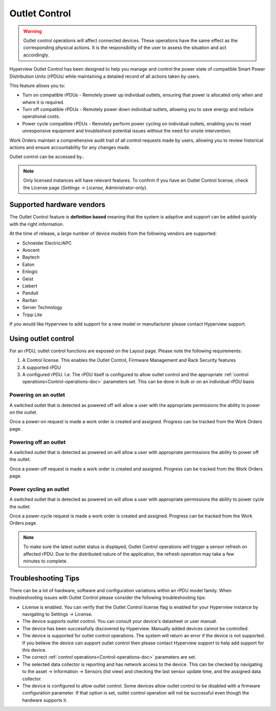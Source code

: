 .. _Outlet-control-doc:

**************
Outlet Control
**************

.. warning:: Outlet control operations will affect connected devices. These operations have the same effect as the corresponding physical actions. It is the responsibility of the user to assess the situation and act accordingly.

Hyperview Outlet Control has been designed to help you manage and control the power state of compatible Smart Power Distribution Units (rPDUs) while maintaining a detailed record of all actions taken by users.

This feature allows you to:

- Turn on compatible rPDUs - Remotely power up individual outlets, ensuring that power is allocated only when and where it is required.

- Turn off compatible rPDUs - Remotely power down individual outlets, allowing you to save energy and reduce operational costs.

- Power cycle compatible rPDUs - Remotely perform power cycling on individual outlets, enabling you to reset unresponsive equipment and troubleshoot potential issues without the need for onsite intervention.

Work Orders maintain a comprehensive audit trail of all control requests made by users, allowing you to review historical actions and ensure accountability for any changes made.

Outlet control can be accessed by..

.. note:: Only licensed instances will have relevant features. To confirm if you have an Outlet Control license, check the License page (*Settings → License*, Administrator-only).

==========================
Supported hardware vendors
==========================
The Outlet Control feature is **definition based** meaning that the system is adaptive and support can be added quickly with the right information.

At the time of release, a large number of device models from the following vendors are supported:

- Schneider Electric/APC
- Avocent
- Baytech
- Eaton
- Enlogic
- Geist
- Liebert
- Panduit
- Raritan
- Server Technology
- Tripp Lite

If you would like Hyperview to add support for a new model or manufacturer please contact Hyperview support.

====================
Using outlet control
====================
For an rPDU, outlet control functions are exposed on the Layout page. Please note the following requirements:

1. A Control license. This enables the Outlet Control, Firmware Management and Rack Security features
2. A supported rPDU
3. A configured rPDU. I.e. The rPDU itself is configured to allow outlet control and the appropriate :ref:`control operations<Control-operations-doc>` parameters set. This can be done in bulk or on an individual rPDU basis

.. image:: media/rpdu-layout.png
   :width: 1920px
   :alt: Rack PDU Layout
   :class: border-black

Powering on an outlet
---------------------
A switched outlet that is detected as powered off will allow a user with the appropriate permissions the ability to power on the outlet.

.. image:: media/power-on-modal.png
   :width: 1920px
   :alt: Power On Modal
   :class: border-black

Once a power-on request is made a work order is created and assigned. Progress can be tracked from the Work Orders page.

.. image:: media/power-on-work-order.png
   :width: 1920px
   :alt: Power On Work Order
   :class: border-black

Powering off an outlet
----------------------
A switched outlet that is detected as powered on will allow a user with appropriate permissions the ability to power off the outlet.

Once a power-off request is made a work order is created and assigned. Progress can be tracked from the Work Orders page.

.. image:: media/power-off-work-order.png
   :width: 1920px
   :alt: Power Off Work Order
   :class: border-black

Power cycling an outlet
-----------------------
A switched outlet that is detected as powered on will allow a user with appropriate permissions the ability to power cycle the outlet.

Once a power-cycle request is made a work order is created and assigned. Progress can be tracked from the Work Orders page.

.. image:: media/power-cycle-work-order.png
   :width: 1920px
   :alt: Power Cycle Work Order
   :class: border-black

.. note:: To make sure the latest outlet status is displayed, Outlet Control operations will trigger a sensor refresh on affected rPDU. Due to the distributed nature of the application, the refresh operation may take a few minutes to complete.

====================
Troubleshooting Tips
====================
There can be a lot of hardware, software and configuration variations within an rPDU model family. When troubleshooting issues with Outlet Control please consider the following troubleshooting tips:

- License is enabled. You can verify that the Outlet Control license flag is enabled for your Hyperview instance by navigating to Settings -> License.

- The device supports outlet control. You can consult your device's datasheet or user manual.

- The device has been successfully discovered by Hyperview. Manually added devices cannot be controlled.

- The device is supported for outlet control operations. The system will return an error if the device is not supported. If you believe the device can support outlet control then please contact Hyperview support to help add support for this device.

- The correct :ref:`control operations<Control-operations-doc>` parameters are set.

- The selected data collector is reporting and has network access to the device. This can be checked by navigating to the asset -> Information -> Sensors (list view) and checking the last sensor update time, and the assigned data collector.

- The device is configured to allow outlet control. Some devices allow outlet control to be disabled with a firmware configuration parameter. If that option is set, outlet control operation will not be successful even though the hardware supports it.
